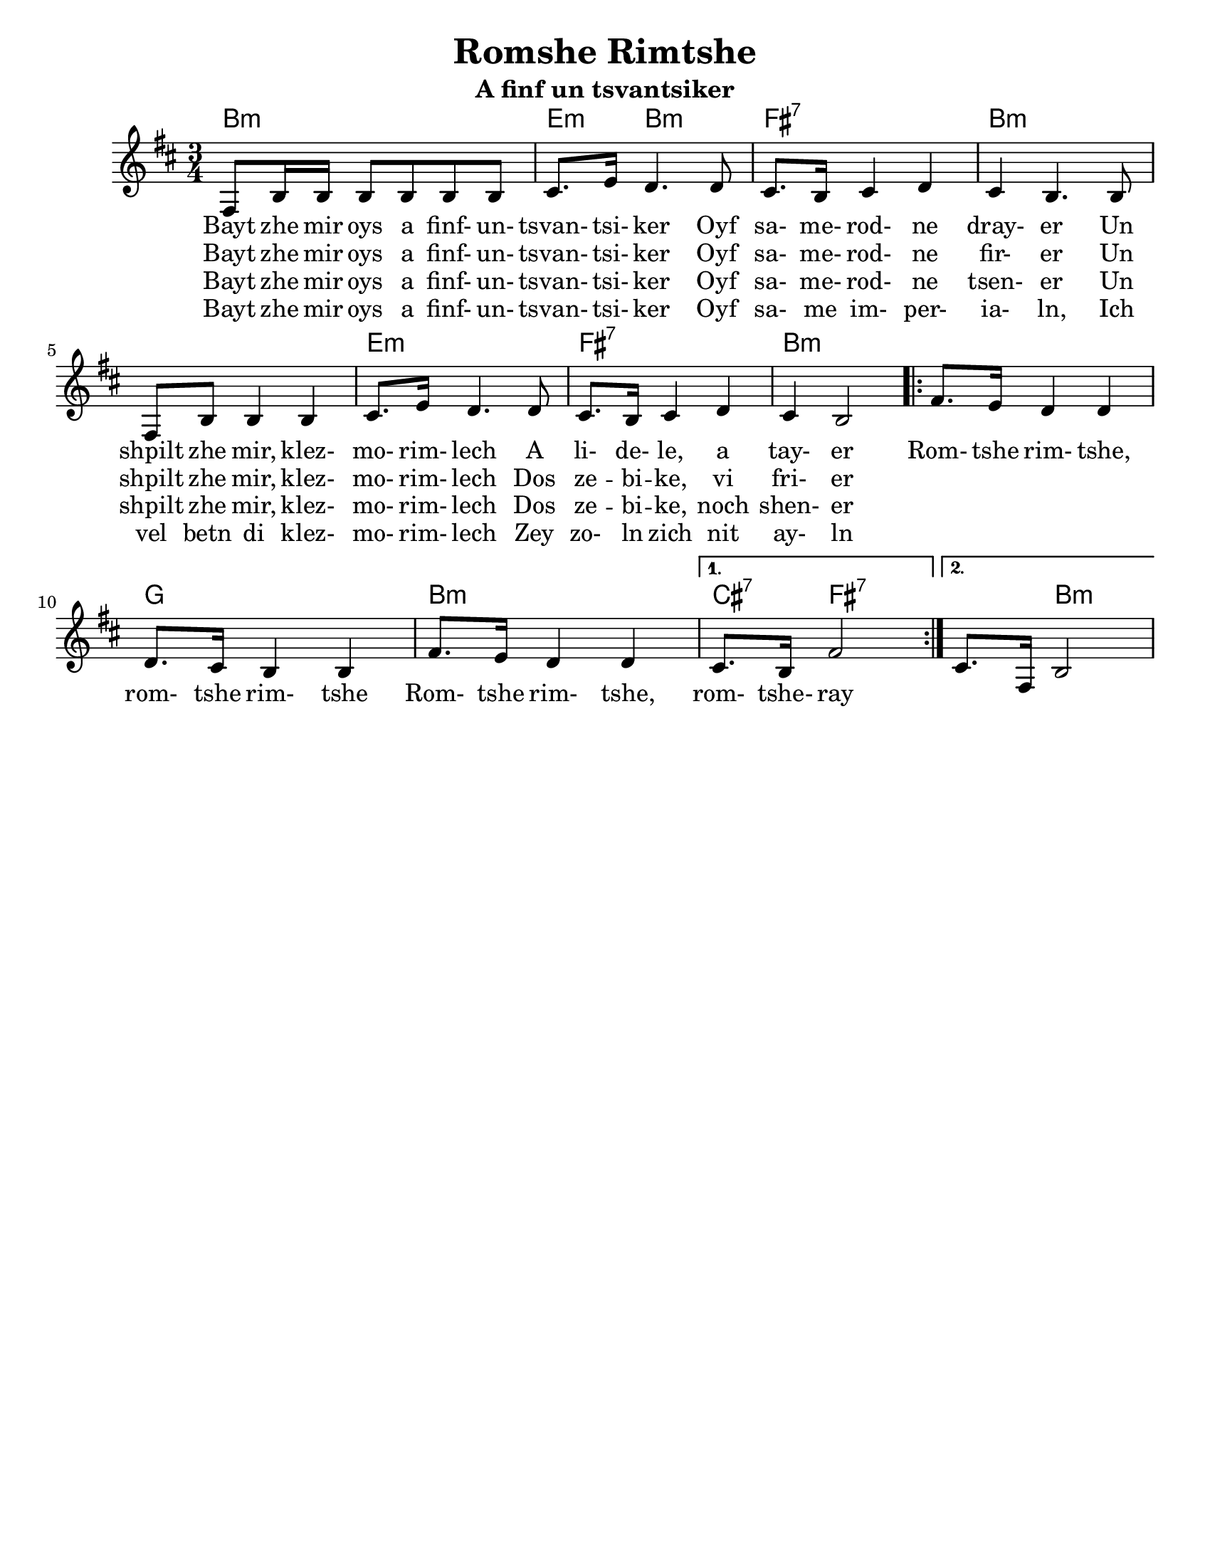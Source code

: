 \version "2.18.0"
\language "english"


\paper{
  tagline = ##f
  print-all-headers = ##t
  #(set-paper-size "letter")
}
date = #(strftime "%d-%m-%Y" (localtime (current-time)))

%\markup{ \italic{ " Updated " \date  }  }
%\markup{ Got something to say? }

melody = \relative c {
  \clef treble

  \key b \minor
  \time 3/4

  fs8 b16 b b8 b b b
  cs8. e16 d4. d8
  cs8. b16 cs4 d
  cs4  b4. b8

  fs8 b b4 b|
  cs8. e16 d4. d8
  cs8. b16 cs4 d
  cs4 b2|

  \repeat volta 2{
    fs'8. e16 d4 d
    d8. cs16 b4 b
    fs'8. e16 d4 d

  }

  \alternative {
    { cs8. b16 fs'2}
    { cs8. fs,16 b2}
  }



}
%************************Lyrics Block****************
\addlyrics{
  Bayt zhe mir oys a finf- un- tsvan- tsi- ker
  Oyf sa- me- rod- ne dray- er
  Un shpilt zhe mir, klez- mo- rim- lech A li- de- le, a tay- er

  Rom- tshe rim- tshe, rom- tshe rim- tshe
  Rom- tshe rim- tshe, rom- tshe- ray
}
\addlyrics{
  Bayt zhe mir oys a finf- un- tsvan- tsi- ker
  Oyf sa- me- rod- ne fir- er
  Un shpilt zhe mir, klez- mo- rim- lech
  Dos ze -- bi -- ke, vi fri- er
}

\addlyrics{
  Bayt zhe mir oys a finf- un- tsvan- tsi- ker
  Oyf sa- me- rod- ne tsen- er
  Un shpilt zhe mir, klez- mo- rim- lech
  Dos ze -- bi -- ke, noch shen- er
}

\addlyrics{
  Bayt zhe mir oys a finf- un- tsvan- tsi- ker
  Oyf sa- me im- per- ia- ln,
  Ich vel betn di klez- mo- rim- lech
  Zey zo- ln zich nit ay- ln

}


harmonies = \chordmode {
  b4*3:m %r2
  e4:m b2:m fs4:7 fs2:7
  b2*3:m %r2*2
  e4*3:m %r2
  fs4*3:7 %r2
  b4*3:m %r2

  %chorus
  b4*3:m %r2
  g4*3 % r2
  b4*3:m %r2
  cs4:7 fs2:7
  fs4:7 b2:m
}

\score {
  <<
    \new ChordNames {
      \set chordChanges = ##t
      \harmonies
    }
    \new Staff
    \melody
  >>
  \header{
    title= "Romshe Rimtshe"
    subtitle="A finf un tsvantsiker"
    arranger = ""
  }
  \layout{indent = 1.0\cm}
  \midi{
    \tempo 4 = 120
  }
}
